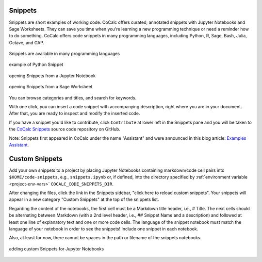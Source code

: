 .. index::
    Snippets
    Jupyter Notebooks; snippets
    Sage Worksheets; snippets

.. _snippets:

===============
Snippets
===============

Snippets are short examples of working code.
CoCalc offers curated, annotated snippets with Jupyter Notebooks and Sage Worksheets.
They can save you time when you're learning a new programming technique
or need a reminder how to do something.
CoCalc offers code snippets in many programming languages, including Python, R, Sage, Bash, Julia, Octave, and GAP.

.. figure:: img/snippets/snippets-langs.png
     :width: 75%
     :align: center

     Snippets are available in many programming languages

.. figure:: img/snippets/snippets.png
     :width: 95%
     :align: center

     example of Python Snippet

.. figure:: img/snippets/snippets-btn-ipynb.png
     :width: 95%
     :align: center

     opening Snippets from a Jupyter Notebook

.. figure:: img/snippets/snippets-btn-sagews.png
     :width: 95%
     :align: center

     opening Snippets from a Sage Worksheet

You can browse categories and titles, and search for keywords.

With one click, you can insert a code snippet with accompanying description, right where you are in your document.
After that, you are ready to inspect and modify the inserted code.

If you have a snippet you'd like to contribute, click ``Contribute`` at lower left in the Snippets pane and you will be taken to the
`CoCalc Snippets <https://github.com/sagemathinc/cocalc-snippets>`_ source code repository on GitHub.

Note: Snippets first appeared in CoCalc under the name "Assistant" and were announced in this blog article: `Examples Assistant <http://blog.sagemath.com/cocalc/2018/04/05/assistant.html>`_.

.. index::
    Custom Snippets
    Snippets; custom
.. _custom-snippets:

=================
Custom Snippets
=================

Add your own snippets to a project by placing Jupyter Notebooks containing markdown/code cell pairs into ``$HOME/code-snippets``, e.g., ``snippets.ipynb`` or, if defined, into the directory specified by :ref:`environment variable <project-env-vars>` ``COCALC_CODE_SNIPPETS_DIR``.

After changing the files, click the link in the Snippets sidebar,
"click here to reload custom snippets". Your snippets will appear in a new category "Custom Snippets" at the top of the snippets list.

Regarding the content of the notebooks, the first cell must be a Markdown title header, i.e., # Title. The next cells should be alternating between Markdown (with a 2nd level header, i.e., ## Snippet Name and a description) and followed at least one line of explanatory text and one or more code cells. The language of the snippet notebook must match the language of your notebook in order to see the snippets! Include one snippet in each notebook.

Also, at least for now, there cannot be spaces in the path or filename of the snippets notebooks.

.. figure:: img/snippets/custom-snippets.png
     :width: 65%
     :align: center

     adding custom Snippets for Jupyter Notebooks


